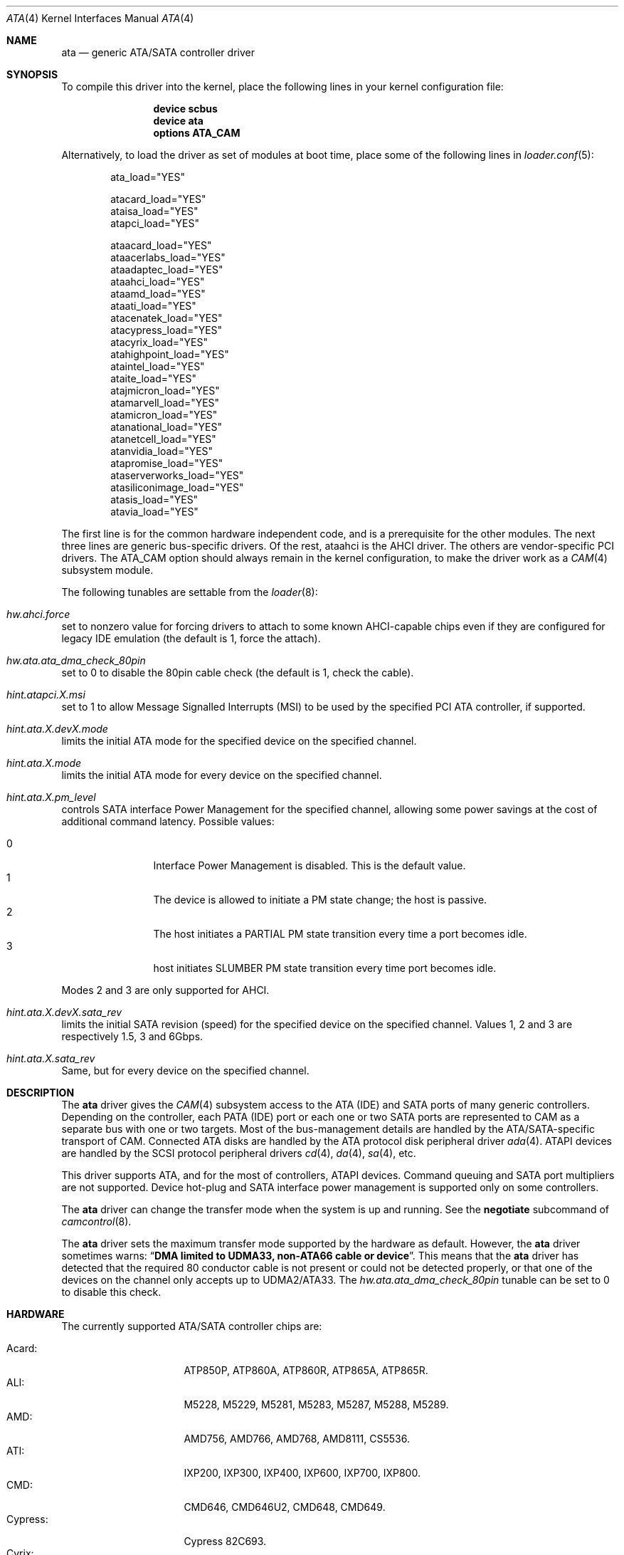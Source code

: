 .\" Copyright (c) 2011 Alexander Motin <mav@FreeBSD.org>
.\" All rights reserved.
.\"
.\" Redistribution and use in source and binary forms, with or without
.\" modification, are permitted provided that the following conditions
.\" are met:
.\" 1. Redistributions of source code must retain the above copyright
.\"    notice, this list of conditions and the following disclaimer.
.\" 2. Redistributions in binary form must reproduce the above copyright
.\"    notice, this list of conditions and the following disclaimer in the
.\"    documentation and/or other materials provided with the distribution.
.\"
.\" THIS SOFTWARE IS PROVIDED BY THE AUTHOR AND CONTRIBUTORS ``AS IS'' AND
.\" ANY EXPRESS OR IMPLIED WARRANTIES, INCLUDING, BUT NOT LIMITED TO, THE
.\" IMPLIED WARRANTIES OF MERCHANTABILITY AND FITNESS FOR A PARTICULAR PURPOSE
.\" ARE DISCLAIMED.  IN NO EVENT SHALL THE AUTHOR OR CONTRIBUTORS BE LIABLE
.\" FOR ANY DIRECT, INDIRECT, INCIDENTAL, SPECIAL, EXEMPLARY, OR CONSEQUENTIAL
.\" DAMAGES (INCLUDING, BUT NOT LIMITED TO, PROCUREMENT OF SUBSTITUTE GOODS
.\" OR SERVICES; LOSS OF USE, DATA, OR PROFITS; OR BUSINESS INTERRUPTION)
.\" HOWEVER CAUSED AND ON ANY THEORY OF LIABILITY, WHETHER IN CONTRACT, STRICT
.\" LIABILITY, OR TORT (INCLUDING NEGLIGENCE OR OTHERWISE) ARISING IN ANY WAY
.\" OUT OF THE USE OF THIS SOFTWARE, EVEN IF ADVISED OF THE POSSIBILITY OF
.\" SUCH DAMAGE.
.\"
.\" $FreeBSD: head/share/man/man4/ata.4 241144 2012-10-02 22:03:21Z mav $
.\"
.Dd October 3, 2012
.Dt ATA 4
.Os
.Sh NAME
.Nm ata
.Nd generic ATA/SATA controller driver
.Sh SYNOPSIS
To compile this driver into the kernel, place the following lines in your
kernel configuration file:
.Bd -ragged -offset indent
.Cd "device scbus"
.Cd "device ata"
.Cd "options ATA_CAM"
.Ed
.Pp
Alternatively, to load the driver as set of modules at boot time,
place some of the following lines in
.Xr loader.conf 5 :
.Bd -literal -offset indent
ata_load="YES"

atacard_load="YES"
ataisa_load="YES"
atapci_load="YES"

ataacard_load="YES"
ataacerlabs_load="YES"
ataadaptec_load="YES"
ataahci_load="YES"
ataamd_load="YES"
ataati_load="YES"
atacenatek_load="YES"
atacypress_load="YES"
atacyrix_load="YES"
atahighpoint_load="YES"
ataintel_load="YES"
ataite_load="YES"
atajmicron_load="YES"
atamarvell_load="YES"
atamicron_load="YES"
atanational_load="YES"
atanetcell_load="YES"
atanvidia_load="YES"
atapromise_load="YES"
ataserverworks_load="YES"
atasiliconimage_load="YES"
atasis_load="YES"
atavia_load="YES"
.Ed
.Pp
The first line is for the common hardware independent code, and is a
prerequisite for the other modules.
The next three lines are generic bus-specific drivers.
Of the rest, ataahci is the AHCI driver.
The others are vendor-specific PCI drivers.
The
.Dv ATA_CAM
option should always remain in the kernel configuration, to make
the driver work as a
.Xr CAM 4
subsystem module.
.Pp
The following tunables are settable from the
.Xr loader 8 :
.Bl -ohang
.It Va hw.ahci.force
set to nonzero value for forcing drivers to attach to some known AHCI-capable
chips even if they are configured for legacy IDE emulation (the default is 1,
force the attach).
.It Va hw.ata.ata_dma_check_80pin
set to 0 to disable the 80pin cable check (the default is 1, check the cable).
.It Va hint.atapci.X.msi
set to 1 to allow Message Signalled Interrupts (MSI) to be used by the
specified PCI ATA controller, if supported.
.It Va hint.ata.X.devX.mode
limits the initial ATA mode for the specified device on the specified channel.
.It Va hint.ata.X.mode
limits the initial ATA mode for every device on the specified channel.
.It Va hint.ata.X.pm_level
controls SATA interface Power Management for the specified channel,
allowing some power savings at the cost of additional command latency.
Possible values:
.Pp
.Bl -tag -width 4n -offset indent -compact
.It 0
Interface Power Management is disabled.
This is the default value.
.It 1
The device is allowed to initiate a PM state change; the host is passive.
.It 2
The host initiates a PARTIAL PM state transition every time a port becomes idle.
.It 3
host initiates SLUMBER PM state transition every time port becomes idle.
.El
.Pp
Modes 2 and 3 are only supported for AHCI.
.It Va hint.ata. Ns Ar X Ns Va .dev Ns Ar X Ns Va .sata_rev
limits the initial SATA revision (speed) for the specified device
on the specified channel.
Values 1, 2 and 3 are respectively 1.5, 3 and 6Gbps.
.It Va hint.ata. Ns Ar X Ns Va .sata_rev
Same, but for every device on the specified channel.
.El
.Sh DESCRIPTION
The
.Nm
driver gives the
.Xr CAM 4
subsystem access to the ATA (IDE) and SATA ports
of many generic controllers.
Depending on the controller, each PATA (IDE)
port or each one or two SATA ports are
represented to CAM as a separate bus with one or two targets.
Most of the bus-management details are handled by the ATA/SATA-specific
transport of CAM.
Connected ATA disks are handled by the ATA protocol disk peripheral driver
.Xr ada 4 .
ATAPI devices are handled by the SCSI protocol peripheral drivers
.Xr cd 4 ,
.Xr da 4 ,
.Xr sa 4 ,
etc.
.Pp
This driver supports ATA, and for the most of controllers, ATAPI devices.
Command queuing and SATA port multipliers are not supported.
Device hot-plug and SATA interface power management is supported only on
some controllers.
.Pp
The
.Nm
driver can change the transfer mode when the system is up and running.
See the
.Cm negotiate
subcommand of
.Xr camcontrol 8 .
.Pp
The
.Nm
driver sets the maximum transfer mode supported by the hardware as default.
However, the
.Nm
driver sometimes warns:
.Dq Sy "DMA limited to UDMA33, non-ATA66 cable or device".
This means that
the
.Nm
driver has detected that the required 80 conductor cable is not present
or could not be detected properly,
or that one of the devices on the channel only accepts up
to UDMA2/ATA33.
The
.Va hw.ata.ata_dma_check_80pin
tunable can be set to 0 to disable this check.
.Sh HARDWARE
The currently supported ATA/SATA controller chips are:
.Pp
.Bl -tag -width "Silicon Image:" -compact
.It Acard:
ATP850P, ATP860A, ATP860R, ATP865A, ATP865R.
.It ALI:
M5228, M5229, M5281, M5283, M5287, M5288, M5289.
.It AMD:
AMD756, AMD766, AMD768, AMD8111, CS5536.
.It ATI:
IXP200, IXP300, IXP400, IXP600, IXP700, IXP800.
.It CMD:
CMD646, CMD646U2, CMD648, CMD649.
.It Cypress:
Cypress 82C693.
.It Cyrix:
Cyrix 5530.
.It HighPoint:
HPT302, HPT366, HPT368, HPT370, HPT371, HPT372, HPT372N, HPT374.
.It Intel:
6300ESB, 31244, PIIX, PIIX3, PIIX4, ESB2, ICH, ICH0, ICH2, ICH3, ICH4, ICH5,
ICH6, ICH7, ICH8, ICH9, ICH10, SCH, PCH.
.It ITE:
IT8211F, IT8212F, IT8213F.
.It JMicron:
JMB360, JMB361, JMB363, JMB365, JMB366, JMB368.
.It Marvell
88SX5040, 88SX5041, 88SX5080, 88SX5081, 88SX6041, 88SX6042, 88SX6081, 88SE6101,
88SE6102, 88SE6111, 88SE6121, 88SE6141, 88SE6145, 88SX7042.
.It National:
SC1100.
.It NetCell:
NC3000, NC5000.
.It nVidia:
nForce, nForce2, nForce2 MCP, nForce3, nForce3 MCP, nForce3 Pro, nForce4,
MCP51, MCP55, MCP61, MCP65, MCP67, MCP73, MCP77, MCP79, MCP89.
.It Promise:
PDC20246, PDC20262, PDC20263, PDC20265, PDC20267, PDC20268, PDC20269, PDC20270,
PDC20271, PDC20275, PDC20276, PDC20277, PDC20318, PDC20319, PDC20371, PDC20375,
PDC20376, PDC20377, PDC20378, PDC20379, PDC20571, PDC20575, PDC20579, PDC20580,
PDC20617, PDC20618, PDC20619, PDC20620, PDC20621, PDC20622, PDC40518, PDC40519,
PDC40718, PDC40719.
.It ServerWorks:
HT1000, ROSB4, CSB5, CSB6, K2, Frodo4, Frodo8.
.It Silicon Image:
SiI0680, SiI3112, SiI3114, SiI3124, SiI3132, SiI3512.
.It SiS:
SIS180, SIS181, SIS182, SIS5513, SIS530, SIS540, SIS550, SIS620, SIS630,
SIS630S, SIS633, SIS635, SIS730, SIS733, SIS735, SIS745, SIS961, SIS962,
SIS963, SIS964, SIS965.
.It VIA:
VT6410, VT6420, VT6421, VT82C586, VT82C586B, VT82C596, VT82C596B, VT82C686,
VT82C686A, VT82C686B, VT8231, VT8233, VT8233A, VT8233C, VT8235, VT8237,
VT8237A, VT8237S, VT8251, CX700, VX800, VX855, VX900.
.El
.Pp
Some of above chips are also supported by the more featured
.Xr ahci 4 ,
.Xr mvs 4 ,
and
.Xr siis 4
drivers.
If both drivers are loaded at the same time, those will have precedence.
.Pp
Unknown ATA chipsets are supported in PIO modes, and if the standard
busmaster DMA registers are present and contain valid setup, DMA is
also enabled, although the max mode is limited to UDMA33, as it is
not known what the chipset can do and how to program it.
.Sh NOTES
Please remember that in order to use UDMA4/ATA66 and above modes you
.Em must
use 80 conductor cables.
Please assure that ribbon cables are no longer than 45cm.
In case of rounded ATA cables, the length depends on the
quality of the cables.
SATA cables can be up to 1m long according to the specification.
External SATA cables can be 2m long and more, but not all controllers
work well on long cables, especially at high speeds.
.Sh SEE ALSO
.Xr ada 4 ,
.Xr ahci 4 ,
.Xr cam 4 ,
.Xr camcontrol 8 ,
.Xr cd 4 ,
.Xr mvs 4 ,
.Xr siis 4
.Sh HISTORY
The
.Nm
driver first appeared in
.Fx 4.0 .
It was turned into a
.Xr CAM 4
interface module in
.Fx 9.0 .
.Sh AUTHORS
.An Alexander Motin
.Aq mav@FreeBSD.org ,
.An S\(/oren Schmidt
.Aq sos@FreeBSD.org
